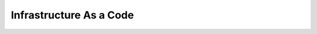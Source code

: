 Infrastructure As a Code
========================

.. directive_wrapper::
   :class: card-item-wrapper

   .. card_item::
      :title: Ansible Collection Opentelekom.Cloud
      :image: ansible.svg
      :description: The Ansible Collection Opentelekom.Cloud is a distribution format for Ansible content which includes playbooks, roles, modules, and plugins. You can install and use the Opentelekom.Cloud Collection to create and manage Open Telekom Cloud resources via Ansible playbooks.

      - Ansible Collection Documentation|https://docs.otc.t-systems.com/ansible-collection-cloud

   .. card_item::
      :title: Terraform Provider
      :image: terraform.svg
      :description: Terraform is an infrastructure as code tool that lets you build, change, and version infrastructure safely and efficiently. This includes low-level components like compute instances, storage, and networking, as well as high-level components like DNS entries and SaaS features.

      - Terraform OTC Provider Documentation|https://docs.otc.t-systems.com/terraform-provider-opentelekomcloud/
      - OTC Provider Documentation on Terraform Registry|https://registry.terraform.io/providers/opentelekomcloud/opentelekomcloud/latest/docs
      - Provider Release Notes|https://docs.otc.t-systems.com/releasenotes/terraform-provider-opentelekomcloud